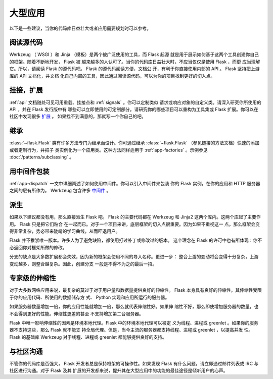 .. _becomingbig:

大型应用
============

以下是一些建议，当你的代码库日益壮大或者应用需要规划时可以参考。

阅读源代码
----------------

Werkzeug （ WSGI ）和 Jinja （模板）是两个被广泛使用的工具，而 Flask 起源
就是用于展示如何基于这两个工具创建你自己的框架。随着不断地开发， Flask 被
越来越多的人认可了。当你的代码库日益壮大时，不应当仅仅是使用 Flask ，而更
应当理解它。所以，请阅读 Flask 的源代码吧。 Flask 的源代码阅读方便，文档公
开，有利于你直接使用内部的 API 。 Flask 坚持把上游库的 API 文档化，并文档
化自己内部的工具，因此通过阅读源代码，可以为你的项目找到更好的切入点。

挂接，扩展
-------------

:ref:`api` 文档随处可见可用重载、挂接点和 :ref:`signals` 。你可以定制类似
请求或响应对象的自定义类。请深入研究你所使用的 API ，并在 Flask 发行版中有
哪些可以立即使用的可定制部分。请研究你的哪些项目可以重构为工具集或 Flask
扩展。你可以在社区中发现很多 `扩展 <http://flask.pocoo.org/extensions/>`_ 。
如果找不到满意的，那就写一个你自己的吧。

继承
---------

:class:`~flask.Flask` 类有许多方法专门为继承而设计。你可通过继承
:class:`~flask.Flask` （参见链接的方法文档）快速的添加或者定制行为，并把子
类实例化为一个应用类。这种方法同样适用于 :ref:`app-factories` 。示例参见
:doc:`/patterns/subclassing` 。

用中间件包装
---------------------

:ref:`app-dispatch` 一文中详细阐述了如何使用中间件。你可以引入中间件来包装
你的 Flask 实例，在你的应用和 HTTP 服务器之间的层有所作为。
Werkzeug 包含许多 `中间件 <http://werkzeug.pocoo.org/docs/middlewares/>`_ 。

派生
-----

如果以下建议都没有用，那么直接派生 Flask 吧。 Flask 的主要代码都在
Werkzeug 和 Jinja2 这两个库内。这两个库起了主要作用。 Flask 只是把它们粘合
在一起而已。对于一个项目来讲，底层框架的切入点很重要。因为如果不重视这一
点，那么框架会变得非常复杂，势必带来陡峭的学习曲线，从而吓退用户。

Flask 并不推崇唯一版本。许多人为了避免缺陷，都使用打过补丁或修改过的版本。
这个理念在 Flask 的许可中也有所体现：你不必返回你对框架所做的修改。

分支的缺点是大多数扩展都会失效，因为新的框架会使用不同的导入名称。更进一步：
整合上游的变动将会变得十分复杂，上游变动越多，则整合越复杂。因此，创建分支
一般是不得不为之的最后一招。

专家级的伸缩性
------------------

对于大多数网络应用来说，最复杂的莫过于对于用户量和数据量提供良好的伸缩性。
Flask 本身具有良好的伸缩性，其伸缩性受限于你的应用代码、所使用的数据储存方
式、 Python 实现和应用所运行的服务器。

如果服务器数量增加一倍，你的应用性能就增加一倍，那么就代表伸缩性好。如果伸
缩性不好，那么即使增加服务器的数量，也不会得到更好的性能。伸缩性更差的甚至
不支持增加第二台服务器。

Flask 中唯一影响伸缩性的因素是环境本地代理。Flask 中的环境本地代理可以被定
义为线程、进程或 greenlet 。如果你的服务器不支持这些，那么 Flask 就不能支
持全局代理。但是，当今主流的服务器都支持线程、进程或 greenlet ，以提高并发
性。 Flask 的基础库 Werkzeug 对于线程、进程或 greenlet 都能够提供良好的支持。

与社区沟通
---------------------------

不管你的代码库是否强大， Flask 开发者总是保持框架的可操作性。如果发现
Flask 有什么问题，请立即通过邮件列表或 IRC 与社区进行沟通。对于 Flask 及其
扩展的开发都来说，提升其在大型应用中的功能的最佳途径是倾听用户的心声。

